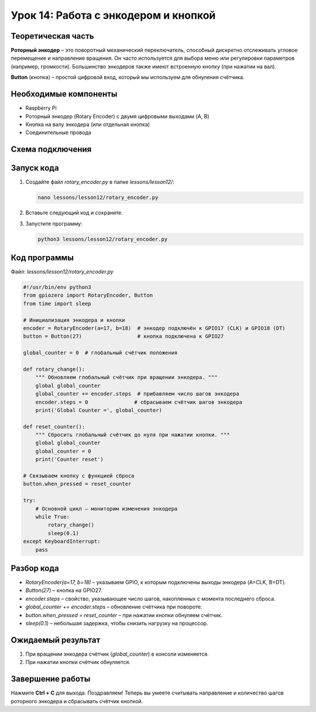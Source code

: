 ============================================================
Урок 14: Работа с энкодером и кнопкой
============================================================

Теоретическая часть
-------------------
**Роторный энкодер** – это поворотный механический переключатель, способный дискретно отслеживать угловое перемещение и направление вращения. Он часто используется для выбора меню или регулировки параметров (например, громкости). Большинство энкодеров также имеют встроенную кнопку (при нажатии на вал).

**Button** (кнопка) – простой цифровой вход, который мы используем для обнуления счётчика.

Необходимые компоненты
----------------------
- Raspberry Pi
- Роторный энкодер (Rotary Encoder) с двумя цифровыми выходами (A, B)
- Кнопка на валу энкодера (или отдельная кнопка)
- Соединительные провода

Схема подключения
-----------------
.. figure:: images/lesson14.jpg
   :width: 80%
   :align: center

Запуск кода
-----------
1. Создайте файл `rotary_encoder.py` в папке `lessons/lesson12/`:

   .. code-block:: bash

      nano lessons/lesson12/rotary_encoder.py

2. Вставьте следующий код и сохраните.
3. Запустите программу:

   .. code-block:: bash

      python3 lessons/lesson12/rotary_encoder.py

Код программы
-------------
Файл: `lessons/lesson12/rotary_encoder.py`

.. code-block:: python

   #!/usr/bin/env python3
   from gpiozero import RotaryEncoder, Button
   from time import sleep

   # Инициализация энкодера и кнопки
   encoder = RotaryEncoder(a=17, b=18)  # энкодер подключён к GPIO17 (CLK) и GPIO18 (DT)
   button = Button(27)                  # кнопка подключена к GPIO27

   global_counter = 0  # глобальный счётчик положения

   def rotary_change():
       """ Обновляем глобальный счётчик при вращении энкодера. """
       global global_counter
       global_counter += encoder.steps  # прибавляем число шагов энкодера
       encoder.steps = 0               # сбрасываем счётчик шагов энкодера
       print('Global Counter =', global_counter)

   def reset_counter():
       """ Сбросить глобальный счётчик до нуля при нажатии кнопки. """
       global global_counter
       global_counter = 0
       print('Counter reset')

   # Связываем кнопку с функцией сброса
   button.when_pressed = reset_counter

   try:
       # Основной цикл – мониторим изменения энкодера
       while True:
           rotary_change()
           sleep(0.1)
   except KeyboardInterrupt:
       pass

Разбор кода
-----------
- `RotaryEncoder(a=17, b=18)` – указываем GPIO, к которым подключены выходы энкодера (A=CLK, B=DT).
- `Button(27)` – кнопка на GPIO27.
- `encoder.steps` – свойство, указывающее число шагов, накопленных с момента последнего сброса.
- `global_counter += encoder.steps` – обновление счётчика при повороте.
- `button.when_pressed = reset_counter` – при нажатии кнопки обнуляем счётчик.
- `sleep(0.1)` – небольшая задержка, чтобы снизить нагрузку на процессор.

Ожидаемый результат
-------------------
1. При вращении энкодера счётчик (`global_counter`) в консоли изменяется.
2. При нажатии кнопки счётчик обнуляется.

.. .. figure:: images/rotary_encoder.gif
..    :width: 50%
..    :align: center

   **Рис. 2:** Демонстрация работы энкодера и кнопки

Завершение работы
-----------------
Нажмите **Ctrl + C** для выхода. Поздравляем! Теперь вы умеете считывать направление и количество шагов роторного энкодера и сбрасывать счётчик кнопкой.